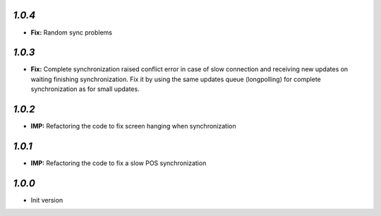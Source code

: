 `1.0.4`
-------
- **Fix:** Random sync problems

`1.0.3`
-------
- **Fix:** Complete synchronization raised conflict error in case of slow connection and receiving new updates on waiting finishing synchronization. Fix it by using the same updates queue (longpolling) for complete synchronization as for small updates.

`1.0.2`
-------
- **IMP:** Refactoring the code to fix screen hanging when synchronization

`1.0.1`
-------
- **IMP:** Refactoring the code to fix a slow POS synchronization

`1.0.0`
-------

- Init version
